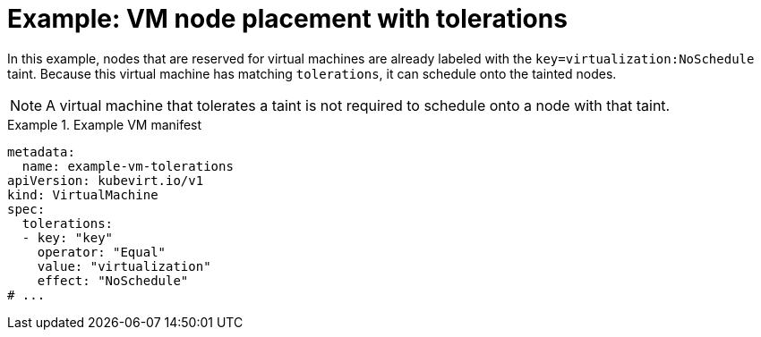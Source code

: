 // Module included in the following assemblies:
//
// * virt/virtual_machines/advanced_vm_management/virt-specifying-nodes-for-vms.adoc

:_mod-docs-content-type: REFERENCE
[id="virt-example-vm-node-placement-tolerations_{context}"]
= Example: VM node placement with tolerations

In this example, nodes that are reserved for virtual machines are already labeled with the `key=virtualization:NoSchedule` taint. Because this virtual machine has matching `tolerations`, it can schedule onto the tainted nodes.

[NOTE]
====
A virtual machine that tolerates a taint is not required to schedule onto a node with that taint.
====

.Example VM manifest
====
[source,yaml]
----
metadata:
  name: example-vm-tolerations
apiVersion: kubevirt.io/v1
kind: VirtualMachine
spec:
  tolerations:
  - key: "key"
    operator: "Equal"
    value: "virtualization"
    effect: "NoSchedule"
# ...
----
====

